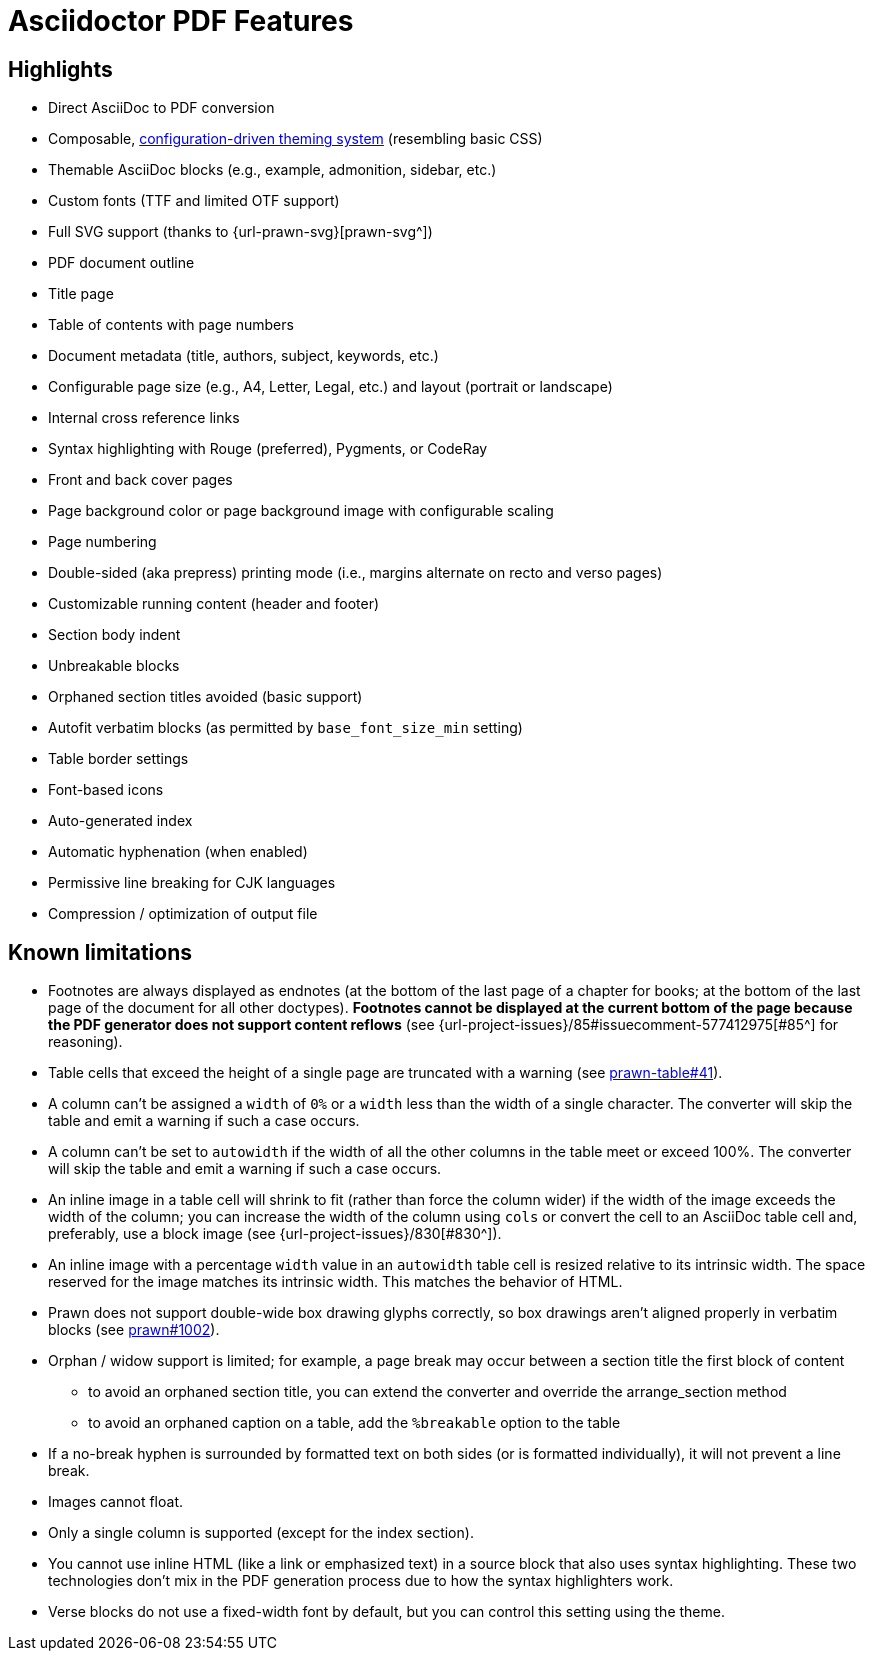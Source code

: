 = Asciidoctor PDF Features
:navtitle: Features

== Highlights

* Direct AsciiDoc to PDF conversion
* Composable, xref:theme:index.adoc[configuration-driven theming system] (resembling basic CSS)
* Themable AsciiDoc blocks (e.g., example, admonition, sidebar, etc.)
* Custom fonts (TTF and limited OTF support)
* Full SVG support (thanks to {url-prawn-svg}[prawn-svg^])
* PDF document outline
* Title page
* Table of contents with page numbers
* Document metadata (title, authors, subject, keywords, etc.)
* Configurable page size (e.g., A4, Letter, Legal, etc.) and layout (portrait or landscape)
* Internal cross reference links
* Syntax highlighting with Rouge (preferred), Pygments, or CodeRay
* Front and back cover pages
* Page background color or page background image with configurable scaling
* Page numbering
* Double-sided (aka prepress) printing mode (i.e., margins alternate on recto and verso pages)
* Customizable running content (header and footer)
* Section body indent
* Unbreakable blocks
* Orphaned section titles avoided (basic support)
* Autofit verbatim blocks (as permitted by `base_font_size_min` setting)
* Table border settings
* Font-based icons
* Auto-generated index
* Automatic hyphenation (when enabled)
* Permissive line breaking for CJK languages
* Compression / optimization of output file

[#limitations]
== Known limitations

* Footnotes are always displayed as endnotes (at the bottom of the last page of a chapter for books; at the bottom of the last page of the document for all other doctypes).
*Footnotes cannot be displayed at the current bottom of the page because the PDF generator does not support content reflows* (see {url-project-issues}/85#issuecomment-577412975[#85^] for reasoning).
* Table cells that exceed the height of a single page are truncated with a warning (see https://github.com/prawnpdf/prawn-table/issues/41[prawn-table#41^]).
* A column can't be assigned a `width` of `0%` or a `width` less than the width of a single character.
The converter will skip the table and emit a warning if such a case occurs.
* A column can't be set to `autowidth` if the width of all the other columns in the table meet or exceed 100%.
The converter will skip the table and emit a warning if such a case occurs.
* An inline image in a table cell will shrink to fit (rather than force the column wider) if the width of the image exceeds the width of the column; you can increase the width of the column using `cols` or convert the cell to an AsciiDoc table cell and, preferably, use a block image (see {url-project-issues}/830[#830^]).
* An inline image with a percentage `width` value in an `autowidth` table cell is resized relative to its intrinsic width.
The space reserved for the image matches its intrinsic width.
This matches the behavior of HTML.
* Prawn does not support double-wide box drawing glyphs correctly, so box drawings aren't aligned properly in verbatim blocks (see https://github.com/prawnpdf/prawn/issues/1002[prawn#1002^]).
* Orphan / widow support is limited; for example, a page break may occur between a section title the first block of content
 ** to avoid an orphaned section title, you can extend the converter and override the arrange_section method
 ** to avoid an orphaned caption on a table, add the `%breakable` option to the table
* If a no-break hyphen is surrounded by formatted text on both sides (or is formatted individually), it will not prevent a line break.
* Images cannot float.
* Only a single column is supported (except for the index section).
* You cannot use inline HTML (like a link or emphasized text) in a source block that also uses syntax highlighting.
These two technologies don't mix in the PDF generation process due to how the syntax highlighters work.
* Verse blocks do not use a fixed-width font by default, but you can control this setting using the theme.
